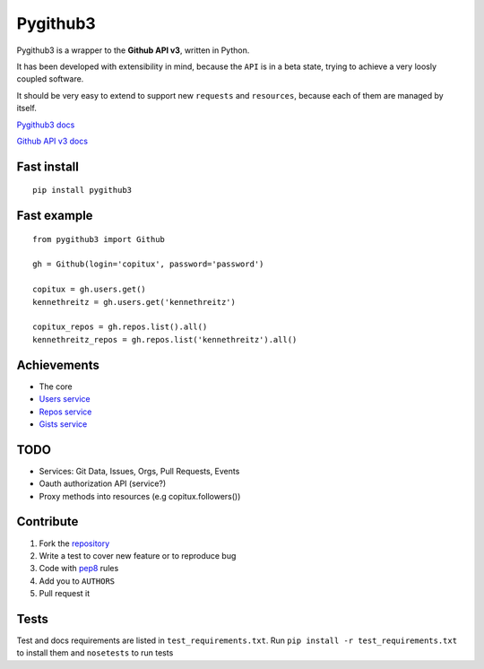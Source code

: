 Pygithub3
==========

Pygithub3 is a wrapper to the **Github API v3**,
written in Python.

It has been developed with extensibility in mind, because the ``API`` is in a
beta state, trying to achieve a very loosly coupled software.

It should be very easy to extend to support new ``requests`` and ``resources``,
because each of them are managed by itself.

`Pygithub3 docs <http://pygithub3.rtfd.org>`_

`Github API v3 docs <http://developer.github.com/v3/>`_

Fast install
-------------
::

    pip install pygithub3

Fast example
-------------
::

    from pygithub3 import Github

    gh = Github(login='copitux', password='password')

    copitux = gh.users.get()
    kennethreitz = gh.users.get('kennethreitz')

    copitux_repos = gh.repos.list().all()
    kennethreitz_repos = gh.repos.list('kennethreitz').all()

Achievements
-------------

- The core
- `Users service <http://developer.github.com/v3/users/>`_
- `Repos service <http://developer.github.com/v3/repos/>`_
- `Gists service <http://developer.github.com/v3/gists/>`_

TODO
-----

- Services: Git Data, Issues, Orgs, Pull Requests, Events
- Oauth authorization API (service?)
- Proxy methods into resources (e.g copitux.followers())

Contribute
-----------

1. Fork the `repository <https://github.com/copitux/python-github3>`_
2. Write a test to cover new feature or to reproduce bug
3. Code with `pep8 <http://www.python.org/dev/peps/pep-0008/>`_ rules
4. Add you to ``AUTHORS``
5. Pull request it

Tests
-----

Test and docs requirements are listed in ``test_requirements.txt``.
Run ``pip install -r test_requirements.txt`` to install them and ``nosetests``
to run tests
